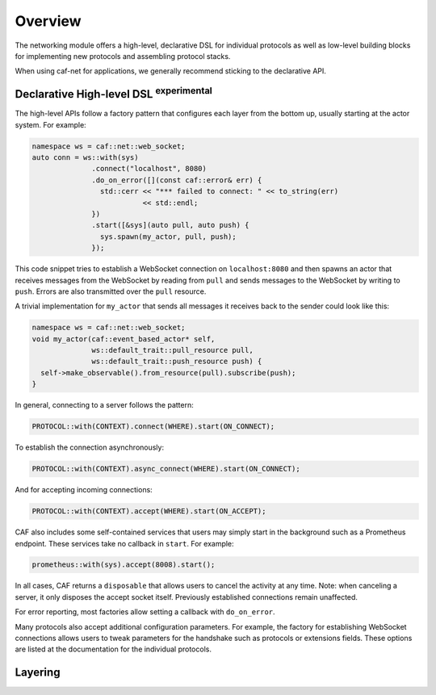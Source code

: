 .. _net_overview:

Overview
========

The networking module offers a high-level, declarative DSL for individual
protocols as well as low-level building blocks for implementing new protocols
and assembling protocol stacks.

When using caf-net for applications, we generally recommend sticking to the
declarative API.

Declarative High-level DSL :sup:`experimental`
----------------------------------------------

The high-level APIs follow a factory pattern that configures each layer from the
bottom up, usually starting at the actor system. For example:

.. code-block:: C++

   namespace ws = caf::net::web_socket;
   auto conn = ws::with(sys)
                 .connect("localhost", 8080)
                 .do_on_error([](const caf::error& err) {
                   std::cerr << "*** failed to connect: " << to_string(err)
                             << std::endl;
                 })
                 .start([&sys](auto pull, auto push) {
                   sys.spawn(my_actor, pull, push);
                 });

This code snippet tries to establish a WebSocket connection on
``localhost:8080`` and then spawns an actor that receives messages from the
WebSocket by reading from ``pull`` and sends messages to the WebSocket by
writing to ``push``. Errors are also transmitted over the ``pull`` resource.

A trivial implementation for ``my_actor`` that sends all messages it receives
back to the sender could look like this:

.. code-block:: C++

   namespace ws = caf::net::web_socket;
   void my_actor(caf::event_based_actor* self,
                 ws::default_trait::pull_resource pull,
                 ws::default_trait::push_resource push) {
     self->make_observable().from_resource(pull).subscribe(push);
   }

In general, connecting to a server follows the pattern:

.. code-block:: C++

   PROTOCOL::with(CONTEXT).connect(WHERE).start(ON_CONNECT);

To establish the connection asynchronously:

.. code-block:: C++

   PROTOCOL::with(CONTEXT).async_connect(WHERE).start(ON_CONNECT);

And for accepting incoming connections:

.. code-block:: C++

   PROTOCOL::with(CONTEXT).accept(WHERE).start(ON_ACCEPT);

CAF also includes some self-contained services that users may simply start in
the background such as a Prometheus endpoint. These services take no callback in
``start``. For example:

.. code-block:: C++

   prometheus::with(sys).accept(8008).start();

In all cases, CAF returns a ``disposable`` that allows users to cancel the
activity at any time. Note: when canceling a server, it only disposes the accept
socket itself. Previously established connections remain unaffected.

For error reporting, most factories allow setting a callback with
``do_on_error``.

Many protocols also accept additional configuration parameters. For example, the
factory for establishing WebSocket connections allows users to tweak parameters
for the handshake such as protocols or extensions fields. These options are
listed at the documentation for the individual protocols.

Layering
--------
